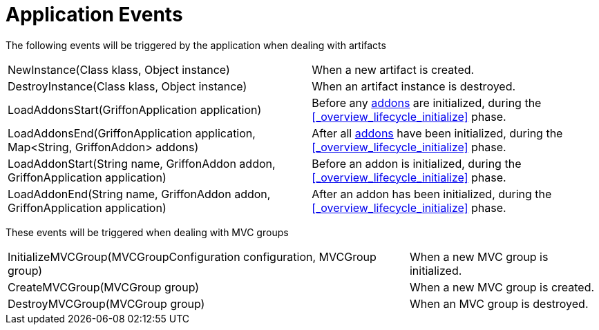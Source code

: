 
[[_events_application_events]]
= Application Events

The following events will be triggered by the application when dealing with artifacts

[horizontal]
NewInstance(Class klass, Object instance):: When a new artifact is created.
DestroyInstance(Class klass, Object instance):: When an artifact instance is destroyed.
LoadAddonsStart(GriffonApplication application):: Before any <<_addons,addons>> are
initialized, during the <<_overview_lifecycle_initialize>> phase.
LoadAddonsEnd(GriffonApplication application, Map<String, GriffonAddon> addons):: After
all <<_addons,addons>> have been initialized, during the <<_overview_lifecycle_initialize>> phase.
LoadAddonStart(String name, GriffonAddon addon, GriffonApplication application):: Before
an addon is initialized, during the <<_overview_lifecycle_initialize>> phase.
LoadAddonEnd(String name, GriffonAddon addon, GriffonApplication application):: After
an addon has been initialized, during the <<_overview_lifecycle_initialize>> phase.

These events will be triggered when dealing with MVC groups

[horizontal]
InitializeMVCGroup(MVCGroupConfiguration configuration, MVCGroup group):: When a new MVC
group is initialized.
CreateMVCGroup(MVCGroup group):: When a new MVC group is created.
DestroyMVCGroup(MVCGroup group):: When an MVC group is destroyed.
